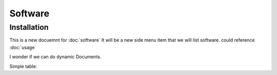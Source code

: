 Software
=====

.. _installation:

Installation
------------

This is a new docuemnt for :doc:`software`
It will be a new side menu item that we will list software. could reference :doc:`usage`

I wonder if we can do dynamic Documents.


Simple table:

=====  =====  ======
   Inputssadasdas     Output
------------  ------
  A      B    A or B
=====  =====  ======
False  False  False
True   False  True
False  True   True
True   True   True
=====  =====  ======

=====  =====
Software  Description
=====  =====
:doc:`m-files`	M-Files is the document management system that is currently being used by Legal
=====  =====